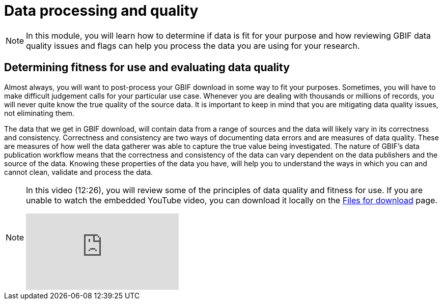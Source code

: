= Data processing and quality

[NOTE.objectives]
====
In this module, you will learn how to determine if data is fit for your purpose and how reviewing GBIF data quality issues and flags can help you process the data you are using for your research.
====

== Determining fitness for use and evaluating data quality

Almost always, you will want to post-process your GBIF download in some way to fit your purposes. 
Sometimes, you will have to make difficult judgement calls for your particular use case. 
Whenever you are dealing with thousands or millions of records, you will never quite know the true quality of the source data. 
It is important to keep in mind that you are mitigating data quality issues, not eliminating them. 

The data that we get in GBIF download, will contain data from a range of sources and the data will likely vary in its correctness and consistency. 
Correctness and consistency are two ways of documenting data errors and are measures of data quality. 
These are measures of how well the data gatherer was able to capture the true value being investigated. 
The nature of GBIF's data publication workflow means that the correctness and consistency of the data can vary dependent on the data publishers and the source of the data.
Knowing these properties of the data you have, will help you to understand the ways in which you can and cannot clean, validate and process the data.

[NOTE.presentation]
====
In this video (12:26), you will review some of the principles of data quality and fitness for use. If you are unable to watch the embedded YouTube video, you can download it locally on the xref:downloads.adoc[Files for download] page.

[.responsive-video]
video::5o7TcS2K7Cw[youtube]
====
